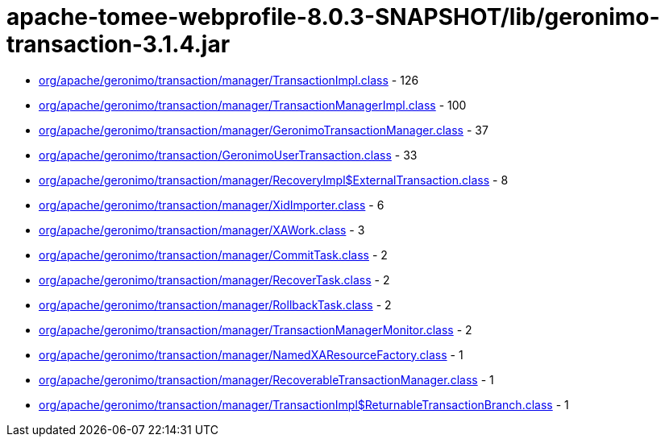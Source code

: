 = apache-tomee-webprofile-8.0.3-SNAPSHOT/lib/geronimo-transaction-3.1.4.jar

 - link:org/apache/geronimo/transaction/manager/TransactionImpl.adoc[org/apache/geronimo/transaction/manager/TransactionImpl.class] - 126
 - link:org/apache/geronimo/transaction/manager/TransactionManagerImpl.adoc[org/apache/geronimo/transaction/manager/TransactionManagerImpl.class] - 100
 - link:org/apache/geronimo/transaction/manager/GeronimoTransactionManager.adoc[org/apache/geronimo/transaction/manager/GeronimoTransactionManager.class] - 37
 - link:org/apache/geronimo/transaction/GeronimoUserTransaction.adoc[org/apache/geronimo/transaction/GeronimoUserTransaction.class] - 33
 - link:org/apache/geronimo/transaction/manager/RecoveryImpl$ExternalTransaction.adoc[org/apache/geronimo/transaction/manager/RecoveryImpl$ExternalTransaction.class] - 8
 - link:org/apache/geronimo/transaction/manager/XidImporter.adoc[org/apache/geronimo/transaction/manager/XidImporter.class] - 6
 - link:org/apache/geronimo/transaction/manager/XAWork.adoc[org/apache/geronimo/transaction/manager/XAWork.class] - 3
 - link:org/apache/geronimo/transaction/manager/CommitTask.adoc[org/apache/geronimo/transaction/manager/CommitTask.class] - 2
 - link:org/apache/geronimo/transaction/manager/RecoverTask.adoc[org/apache/geronimo/transaction/manager/RecoverTask.class] - 2
 - link:org/apache/geronimo/transaction/manager/RollbackTask.adoc[org/apache/geronimo/transaction/manager/RollbackTask.class] - 2
 - link:org/apache/geronimo/transaction/manager/TransactionManagerMonitor.adoc[org/apache/geronimo/transaction/manager/TransactionManagerMonitor.class] - 2
 - link:org/apache/geronimo/transaction/manager/NamedXAResourceFactory.adoc[org/apache/geronimo/transaction/manager/NamedXAResourceFactory.class] - 1
 - link:org/apache/geronimo/transaction/manager/RecoverableTransactionManager.adoc[org/apache/geronimo/transaction/manager/RecoverableTransactionManager.class] - 1
 - link:org/apache/geronimo/transaction/manager/TransactionImpl$ReturnableTransactionBranch.adoc[org/apache/geronimo/transaction/manager/TransactionImpl$ReturnableTransactionBranch.class] - 1
